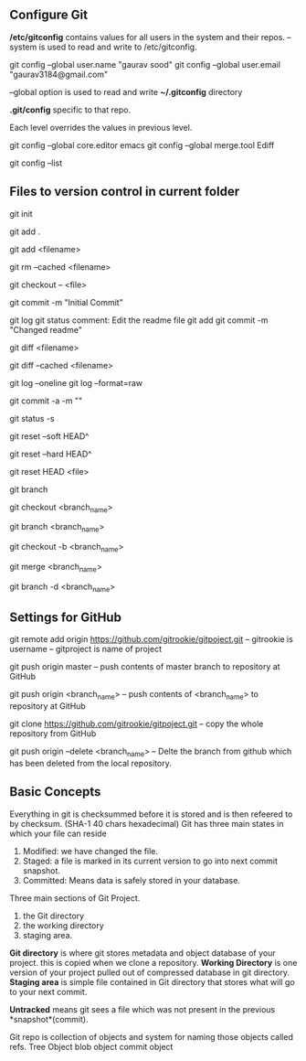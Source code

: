 ** Configure Git
   */etc/gitconfig* contains values for all users in the system and their repos.
   --system is used to read and write to /etc/gitconfig.

   git config --global user.name "gaurav sood"
   git config --global user.email "gaurav3184@gmail.com"

   --global option is used to read and write *~/.gitconfig* directory

   *.git/config* specific to that repo.

   Each level overrides the values in previous level.

   git config --global core.editor emacs
   git config --global merge.tool Ediff

   # to list contents of ~/.gitconfig, /etc/gitconfig file
   git config --list


** Files to version control in current folder

# To start a new project to be version controlled
   git init

# it will add all the files to the staging area (modified and untracked files)
# git will start *tracking* files.
   git add .

# it will add the specified file. Files will go to staging area. 
   git add <filename>

# files will be removed from staging area- unstaging
   git rm --cached <filename>

# To discard changes in file in working directory 
# (if the changes are not staged yet.*)
   git checkout -- <file>

# files will be commited to local repository
   git commit -m "Initial Commit"

# Status of the file
   git log
   git status comment:
   Edit the readme file
   git add
   git commit -m "Changed readme"

# Shows the difference between commited file and modified file (not yet staged)
   git diff <filename>

# Shows the difference between commited file and staged file
   git diff --cached <filename>

# remove extra details
   git log --oneline
   git log --format=raw

# commit and stage in single command
   git commit -a -m ""

# what has been modified shorthand (remove extra details)
   git status -s

# suppose we committed something to repository and later we realized that we 
# dont want that changes. Above comman will revert the changes in local 
# repository and that changes will be moved to saging area Local copy 
# will still have that changes too.
   git reset --soft HEAD^

# this command will discard any changes in local repository and copy too.
   git reset --hard HEAD^

# to unstage (git status will show again the file in red color from green)
   git reset HEAD <file>

# list all the branches present in the repository. Highlights current 
# branch we are in.
   git branch

# To switch between branches.   
   git checkout <branch_name>

# Creates a branch named iss53. When branching its better to have things clean. 
   git branch <branch_name>

# Creates a brach named <branch_name> and switches to it. 
   git checkout -b <branch_name>

# Merges <branch_name> with master
   git merge <branch_name>

# After the branch <branch_name> has been merged with master it can be 
# deleted using above command
   git branch -d <branch_name>



** Settings for GitHub
   git remote add origin https://github.com/gitrookie/gitpoject.git
   -- gitrookie is username
   -- gitproject is name of project
   
   git push origin master
   -- push contents of master branch to repository at GitHub
   
   git push origin <branch_name>
   -- push contents of <branch_name> to repository at GitHub
   
   git clone https://github.com/gitrookie/gitpoject.git 
   -- copy the whole repository from GitHub
   
   git push origin --delete <branch_name>
   -- Delte the branch from github which has been deleted from the local repository.


** Basic Concepts

   Everything in git is checksummed before it is stored and is then refeered to 
   by checksum. (SHA-1 40 chars hexadecimal)
   Git has three main states in which your file can reside

   1. Modified: we have changed the file.
   2. Staged: a file is marked in its current version to go into next commit
      snapshot.
   3. Committed: Means data is safely stored in your database.

   Three main sections of Git Project.
   1. the Git directory
   2. the working directory
   3. staging area.

   *Git directory* is where git stores metadata and object database of your 
   project. this is copied when we clone a repository.
   *Working Directory* is one version of your project pulled out of compressed
   database in git directory.
   *Staging area* is simple file contained in Git directory that stores what
   will go to your next commit.

   *Untracked* means git sees a file which was not present in the previous
   *snapshot*(commit).

   Git repo is collection of objects and system for naming those objects called
   refs.
   Tree Object
   blob object
   commit object
